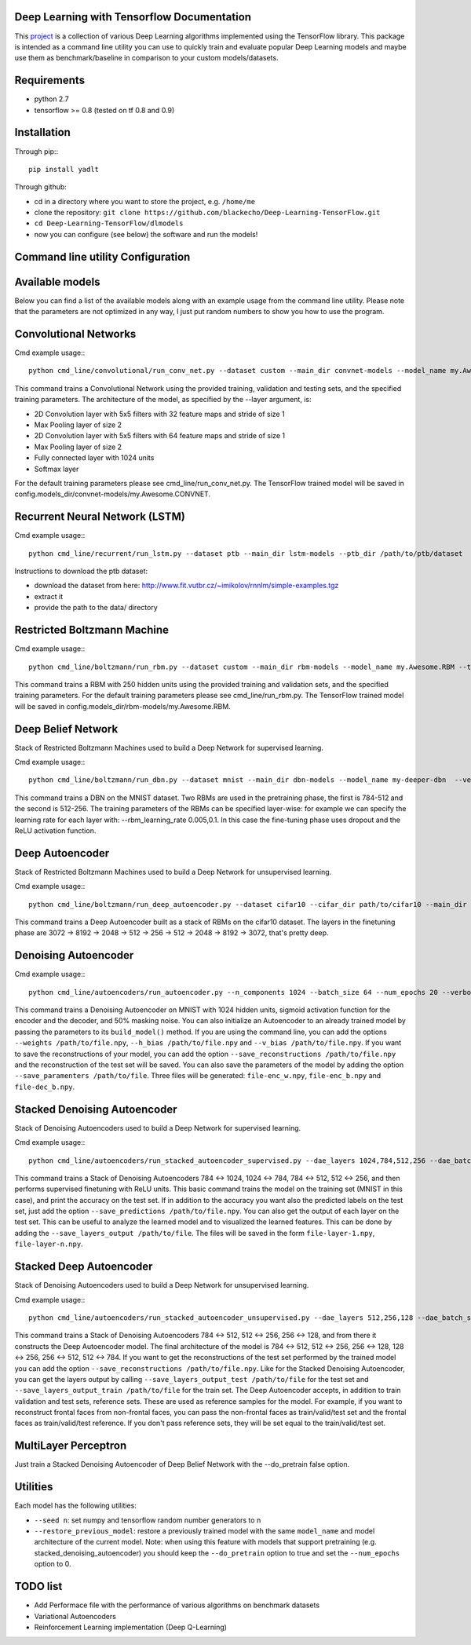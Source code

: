 ===========================================
Deep Learning with Tensorflow Documentation
===========================================

This project_ is a collection of various Deep Learning algorithms implemented using the TensorFlow library. This package is intended as a command line utility you can use to quickly train and evaluate popular Deep Learning models and maybe use them as benchmark/baseline in comparison to your custom models/datasets.

.. _project: https://github.com/blackecho/Deep-Learning-TensorFlow/

============
Requirements
============

* python 2.7
* tensorflow >= 0.8 (tested on tf 0.8 and 0.9)

============
Installation
============

Through pip:::

    pip install yadlt


Through github:

* cd in a directory where you want to store the project, e.g. ``/home/me``
* clone the repository: ``git clone https://github.com/blackecho/Deep-Learning-TensorFlow.git``
* ``cd Deep-Learning-TensorFlow/dlmodels``
* now you can configure (see below) the software and run the models!

==================================
Command line utility Configuration
==================================

================
Available models
================

Below you can find a list of the available models along with an example usage from the command line utility. Please note that the parameters are not optimized in any way, I just put
random numbers to show you how to use the program.

======================
Convolutional Networks
======================

Cmd example usage:::

  python cmd_line/convolutional/run_conv_net.py --dataset custom --main_dir convnet-models --model_name my.Awesome.CONVNET --train_dataset path/to/train_set.npy --valid_dataset path/to/valid_set.npy --test_set path/to/test_set.npy --layers conv2d-5-5-32-1,maxpool-2,conv2d-5-5-64-1,maxpool-2,full-1024,softmax --batch_size 50 --verbose 1 --learning_rate 1e-4 --opt adam --dropout 0.5

This command trains a Convolutional Network using the provided training, validation and testing sets, and the specified training parameters. The architecture of the model, as specified by the --layer argument, is:

* 2D Convolution layer with 5x5 filters with 32 feature maps and stride of size 1
* Max Pooling layer of size 2
* 2D Convolution layer with 5x5 filters with 64 feature maps and stride of size 1
* Max Pooling layer of size 2
* Fully connected layer with 1024 units
* Softmax layer

For the default training parameters please see cmd_line/run_conv_net.py. The TensorFlow trained model will be saved in config.models_dir/convnet-models/my.Awesome.CONVNET.

===============================
Recurrent Neural Network (LSTM)
===============================

Cmd example usage:::

  python cmd_line/recurrent/run_lstm.py --dataset ptb --main_dir lstm-models --ptb_dir /path/to/ptb/dataset

Instructions to download the ptb dataset:

* download the dataset from here: http://www.fit.vutbr.cz/~imikolov/rnnlm/simple-examples.tgz
* extract it
* provide the path to the data/ directory

============================
Restricted Boltzmann Machine
============================

Cmd example usage:::

  python cmd_line/boltzmann/run_rbm.py --dataset custom --main_dir rbm-models --model_name my.Awesome.RBM --train_dataset path/to/train_set.npy --valid_dataset path/to/valid_set.npy --num_hidden 250 --num_epochs 10 --batch_size 128 --learning_rate 0.0001 --gibbs_sampling_steps 3 --verbose 1

This command trains a RBM with 250 hidden units using the provided training and validation sets, and the specified training parameters. For the default training parameters please see cmd_line/run_rbm.py. The TensorFlow trained model will be saved in config.models_dir/rbm-models/my.Awesome.RBM.

===================
Deep Belief Network
===================

Stack of Restricted Boltzmann Machines used to build a Deep Network for supervised learning.

Cmd example usage:::

  python cmd_line/boltzmann/run_dbn.py --dataset mnist --main_dir dbn-models --model_name my-deeper-dbn  --verbose 1 --rbm_layers 512,256 --rbm_learning_rate 0.005 --rbm_num_epochs 15 --rbm_batch_size 25 --finetune_batch_size 25 --finetune_learning_rate 0.001 --finetune_num_epochs 10 --finetune_loss_func softmax_cross_entropy --finetune_dropout 0.7 --finetune_act_func relu

This command trains a DBN on the MNIST dataset. Two RBMs are used in the pretraining phase, the first is 784-512 and the second is 512-256. The training parameters of the RBMs can be specified layer-wise: for example we can specify the learning rate for each layer with: --rbm_learning_rate 0.005,0.1. In this case the fine-tuning phase uses dropout and the ReLU activation function.

================
Deep Autoencoder
================

Stack of Restricted Boltzmann Machines used to build a Deep Network for unsupervised learning.

Cmd example usage:::

  python cmd_line/boltzmann/run_deep_autoencoder.py --dataset cifar10 --cifar_dir path/to/cifar10 --main_dir deep-autoencoder --model_name deeper-is-better --rbm_layers 8192,2048,512,256 --rbm_batch_size 128 --finetune_batch_size 128 --finetune_loss_func cross_entropy --verbose 1

This command trains a Deep Autoencoder built as a stack of RBMs on the cifar10 dataset. The layers in the finetuning phase are 3072 -> 8192 -> 2048 -> 512 -> 256 -> 512 -> 2048 -> 8192 -> 3072, that's pretty deep.

=====================
Denoising Autoencoder
=====================

Cmd example usage:::

  python cmd_line/autoencoders/run_autoencoder.py --n_components 1024 --batch_size 64 --num_epochs 20 --verbose 1 --learning_rate 0.05 --corr_type masking --corr_frac 0.5 --enc_act_func sigmoid --dec_act_func sigmoid --loss_func cross_entropy --opt momentum --momentum 0.9 --main_dir dae-models --model_name dae1024

This command trains a Denoising Autoencoder on MNIST with 1024 hidden units, sigmoid activation function for the encoder and the decoder, and 50% masking noise.
You can also initialize an Autoencoder to an already trained model by passing the parameters to its ``build_model()`` method. If
you are using the command line, you can add the options ``--weights /path/to/file.npy``, ``--h_bias /path/to/file.npy`` and ``--v_bias /path/to/file.npy``.
If you want to save the reconstructions of your model, you can add the option ``--save_reconstructions /path/to/file.npy`` and the reconstruction of the test set will be saved.
You can also save the parameters of the model by adding the option ``--save_paramenters /path/to/file``. Three files will be generated: ``file-enc_w.npy``, ``file-enc_b.npy`` and ``file-dec_b.npy``.

=============================
Stacked Denoising Autoencoder
=============================

Stack of Denoising Autoencoders used to build a Deep Network for supervised learning.

Cmd example usage:::

  python cmd_line/autoencoders/run_stacked_autoencoder_supervised.py --dae_layers 1024,784,512,256 --dae_batch_size 25 --dae_num_epochs 5 --verbose 1 --dae_corr_type masking --dae_corr_frac 0.0 --finetune_num_epochs 25 --finetune_batch_size 32 --finetune_opt momentum --momentum 0.9 --finetune_learning_rate 0.05 --dae_enc_act_func sigmoid --dae_dec_act_func sigmoid --dae_loss_func cross_entropy --finetune_act_func relu --finetune_loss_func softmax_cross_entropy --dropout 0.7

This command trains a Stack of Denoising Autoencoders 784 <-> 1024, 1024 <-> 784, 784 <-> 512, 512 <-> 256, and then performs supervised finetuning with ReLU units.
This basic command trains the model on the training set (MNIST in this case), and print the accuracy on the test set. If in addition to the accuracy
you want also the predicted labels on the test set, just add the option ``--save_predictions /path/to/file.npy``.
You can also get the output of each layer on the test set. This can be useful to analyze the learned model and to visualized the learned features.
This can be done by adding the ``--save_layers_output /path/to/file``. The files will be saved in the form ``file-layer-1.npy``, ``file-layer-n.npy``.

========================
Stacked Deep Autoencoder
========================

Stack of Denoising Autoencoders used to build a Deep Network for unsupervised learning.

Cmd example usage:::

  python cmd_line/autoencoders/run_stacked_autoencoder_unsupervised.py --dae_layers 512,256,128 --dae_batch_size 25 --dae_num_epochs 5 --verbose 1 --dae_corr_type masking --dae_corr_frac 0.0 --finetune_num_epochs 25 --finetune_batch_size 32 --finetune_opt gradient_descent --finetune_learning_rate 0.05 --dae_enc_act_func sigmoid --dae_dec_act_func sigmoid --dae_loss_func cross_entropy --finetune_enc_act_func tanh --finetune_dec_act_func sigmoid --finetune_loss_func cross_entropy --dropout 0.7

This command trains a Stack of Denoising Autoencoders 784 <-> 512, 512 <-> 256, 256 <-> 128, and from there it constructs the Deep Autoencoder model.
The final architecture of the model is 784 <-> 512, 512 <-> 256, 256 <-> 128, 128 <-> 256, 256 <-> 512, 512 <-> 784.
If you want to get the reconstructions of the test set performed by the trained model you can add the option ``--save_reconstructions /path/to/file.npy``.
Like for the Stacked Denoising Autoencoder, you can get the layers output by calling ``--save_layers_output_test /path/to/file`` for the test set and
``--save_layers_output_train /path/to/file`` for the train set.
The Deep Autoencoder accepts, in addition to train validation and test sets, reference sets. These are used as reference samples for the model.
For example, if you want to reconstruct frontal faces from non-frontal faces, you can pass the non-frontal faces as train/valid/test set and the
frontal faces as train/valid/test reference. If you don't pass reference sets, they will be set equal to the train/valid/test set.

=====================
MultiLayer Perceptron
=====================

Just train a Stacked Denoising Autoencoder of Deep Belief Network with the --do_pretrain false option.

=========
Utilities
=========
Each model has the following utilities:

* ``--seed n``: set numpy and tensorflow random number generators to n
* ``--restore_previous_model``: restore a previously trained model with the same ``model_name`` and model architecture of the current model. Note: when using this feature with models that support pretraining (e.g. stacked_denoising_autoencoder) you should keep the ``--do_pretrain`` option to true and set the ``--num_epochs`` option to 0.

=========
TODO list
=========

* Add Performace file with the performance of various algorithms on benchmark datasets
* Variational Autoencoders
* Reinforcement Learning implementation (Deep Q-Learning)
